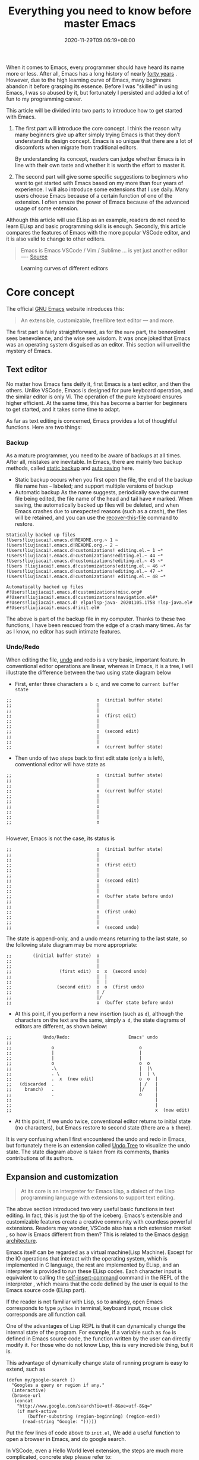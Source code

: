 #+TITLE: Everything you need to know before master Emacs
#+DATE: 2020-11-29T09:06:19+08:00
#+DRAFT: false
#+TAGS[]: emacs
#+KEYWORDS[]:
#+SLUG:
#+SUMMARY:

When it comes to Emacs, every programmer should have heard its name more or less. After all, Emacs has a long history of nearly [[https://www.zdnet.com/article/the-10-oldest-significant-open-source-programs/][forty years]] . However, due to the high learning curve of Emacs, many beginners abandon it before grasping its essence. Before I was "skilled" in using Emacs, I was so abused by it, but fortunately I persisted and added a lot of fun to my programming career.

This article will be divided into two parts to introduce how to get started with Emacs.
1. The first part will introduce the core concept. I think the reason why many beginners give up after simply trying Emacs is that they don’t understand its design concept. Emacs is so unique that there are a lot of discomforts when migrate from traditional editors.

  By understanding its concept, readers can judge whether Emacs is in line with their own taste and whether it is worth the effort to master it.

2. The second part will give some specific suggestions to beginners who want to get started with Emacs based on my more than four years of experience. I will also introduce some extensions that I use daily. Many users choose Emacs because of a certain function of one of the extension. I often amaze the power of Emacs because of the advanced usage of some entension.

Although this article will use ELisp as an example, readers do not need to learn ELisp and basic programming skills is enough. Secondly, this article compares the features of Emacs with the more popular VSCode editor, and it is also valid to change to other editors.

#+begin_quote
Emacs is Emacs VSCode / Vim / Sublime ... is yet just another editor ---- [[https://news.ycombinator.com/item?id=18400204][Source]]
#+end_quote

#+CAPTION: Learning curves of different editors
[[https://img.alicdn.com/imgextra/i4/581166664/O1CN0156nQHc1z6A1VldH2x_!!581166664.png]]

* Core concept
The official [[https://www.gnu.org/software/emacs/][GNU Emacs]] website introduces this:
#+begin_quote
An extensible, customizable, free/libre text editor — and more.
#+end_quote
The first part is fairly straightforward, as for the =more= part, the benevolent sees benevolence, and the wise see wisdom. It was once joked that Emacs was an operating system disguised as an editor. This section will unveil the mystery of Emacs.

** Text editor
No matter how Emacs fans deify it, first Emacs is a text editor, and then the others. Unlike VSCode, Emacs is designed for pure keyboard operation, and the similar editor is only Vi. The operation of the pure keyboard ensures higher efficient. At the same time, this has become a barrier for beginners to get started, and it takes some time to adapt.

As far as text editing is concerned, Emacs provides a lot of thoughtful functions. Here are two things:

*** Backup
As a mature programmer, you need to be aware of backups at all times. After all, mistakes are inevitable. In Emacs, there are mainly two backup methods, called [[https://www.gnu.org/software/emacs/manual/html_node/elisp/Backup-Files.html][static backup]] and [[https://www.gnu.org/software/emacs/manual/html_node/elisp/Auto_002dSaving.html#Auto_002dSaving][auto saving]] here.

- Static backup occurs when you first open the file, the end of the backup file name has =~= labeled; and support multiple versions of backup
- Automatic backup As the name suggests, periodically save the current file being edited, the file name of the head and tail have =#= marked. When saving, the automatically backed up files will be deleted, and when Emacs crashes due to unexpected reasons (such as a crash), the files will be retained, and you can use the [[https://www.gnu.org/software/emacs/manual/html_node/emacs/Recover.html][recover-this-file]] command to restore.

#+begin_src
Statically backed up files
!Users!liujiacai!.emacs.d!README.org.~ 1 ~
!Users!liujiacai!.emacs.d!README.org.~ 2 ~
!Users!liujiacai!.emacs.d!customizations! editing.el.~ 1 ~*
!Users!liujiacai!.emacs.d!customizations!editing.el.~ 44 ~*
!Users!liujiacai!.emacs.d!customizations!editing.el.~ 45 ~*
!Users !liujiacai!.emacs.d!customizations!editing.el.~ 46 ~*
!Users!liujiacai!.emacs.d!customizations!editing.el.~ 47 ~*
!Users!liujiacai!.emacs.d!customizations! editing.el.~ 48 ~*

Automatically backed up files
#!Users!liujiacai!.emacs.d!customizations!misc.org#
#!Users!liujiacai!.emacs.d!customizations!navigation.el#*
#!Users!liujiacai!.emacs.d! elpa!lsp-java- 20201105.1758 !lsp-java.el#
#!Users!liujiacai!.emacs.d!init.el#
#+end_src
The above is part of the backup file in my computer. Thanks to these two functions, I have been rescued from the edge of a crash many times. As far as I know, no editor has such intimate features.

*** Undo/Redo
When editing the file, [[https://www.gnu.org/software/emacs/manual/html_node/emacs/Undo.html][undo]] and redo is a very basic, important feature. In conventional editor operations are linear, whereas in Emacs, it is a tree, I will illustrate the difference between the two using state diagram below

- First, enter three characters =a b c=, and we come to =current buffer state=
#+begin_src
;;                                o  (initial buffer state)
;;                                |
;;                                |
;;                                o  (first edit)
;;                                |
;;                                |
;;                                o  (second edit)
;;                                |
;;                                |
;;                                x  (current buffer state)
#+end_src
- Then undo of two steps back to first edit state (only a is left), conventional editor will have state as
#+begin_src
;;                                o  (initial buffer state)
;;                                |
;;                                |
;;                                x  (current buffer state)
;;                                |
;;                                |
;;                                o
;;                                |
;;                                |
;;                                o

#+end_src
However, Emacs is not the case, its status is
#+begin_src
;;                                o  (initial buffer state)
;;                                |
;;                                |
;;                                o  (first edit)
;;                                |
;;                                |
;;                                o  (second edit)
;;                                |
;;                                |
;;                                x  (buffer state before undo)
;;                                |
;;                                |
;;                                o  (first undo)
;;                                |
;;                                |
;;                                x  (second undo)
#+end_src
The state is append-only, and a undo means returning to the last state, so the following state diagram may be more appropriate:
#+begin_src
;;        (initial buffer state)  o
;;                                |
;;                                |
;;                  (first edit)  o  x  (second undo)
;;                                |  |
;;                                |  |
;;                 (second edit)  o  o  (first undo)
;;                                | /
;;                                |/
;;                                o  (buffer state before undo)
#+end_src
- At this point, if you perform a new insertion (such as =d=), although the characters on the text are the same, simply =a d=, the state diagrams of editors are different, as shown below:
#+begin_src
;;            Undo/Redo:                      Emacs' undo
;;
;;               o                                o
;;               |                                |
;;               |                                |
;;               o                                o  o
;;               .\                               |  |\
;;               . \                              |  | \
;;               .  x  (new edit)                 o  o  |
;;   (discarded  .                                | /   |
;;     branch)   .                                |/    |
;;               .                                o     |
;;                                                      |
;;                                                      |
;;                                                      x  (new edit)
#+end_src
- At this point, if we undo twice, conventional editor returns to initial state (no characters), but Emacs restore to second state (there are =a b= there).

It is very confusing when I first encountered the undo and redo in Emacs, but fortunately there is an extension called [[https://www.emacswiki.org/emacs/UndoTree][Undo Tree]] to visualize the undo state. The state diagram above is taken from its comments, thanks contributions of its authors.

** Expansion and customization
#+begin_quote
At its core is an interpreter for Emacs Lisp, a dialect of the Lisp programming language with
extensions to support text editing.
#+end_quote

The above section introduced two very useful basic functions in text editing. In fact, this is just the tip of the iceberg. Emacs's extensible and customizable features create a creative community with countless powerful extensions. Readers may wonder, VSCode also has a rich extension market , so how is Emacs different from them? This is related to the Emacs [[https://www.gnu.org/software/emacs/emacs-paper.html#SEC14][design architecture]].

Emacs itself can be regarded as a virtual machine(Lisp Machine). Except for the IO operations that interact with the operating system, which is implemented in C language, the rest are implemented by ELisp, and an interpreter is provided to run these ELisp codes.
Each character input is equivalent to calling the [[https://www.gnu.org/software/emacs/manual/html_node/elisp/Commands-for-Insertion.html][self-insert-command]] command in the REPL of the interpreter , which means that the code defined by the user is equal to the Emacs source code (ELisp part).

If the reader is not familiar with Lisp, so to analogy, open Emacs corresponds to type =python= in terminal, keyboard input, mouse click corresponds are all function call.

One of the advantages of Lisp REPL is that it can dynamically change the internal state of the program. For example, if a variable such as =foo= is defined in Emacs source code, the function written by the user can directly modify it. For those who do not know Lisp, this is very incredible thing, but it is.

This advantage of dynamically change state of running program is easy to extend, such as

#+begin_src emacs lisp
(defun my/google-search ()
  "Googles a query or region if any."
  (interactive)
  (browse-url
   (concat
    "http://www.google.com/search?ie=utf-8&oe=utf-8&q="
    (if mark-active
        (buffer-substring (region-beginning) (region-end))
      (read-string "Google: ")))))
#+end_src
Put the few lines of code above to =init.el=, We add a useful function to open a browser in Emacs, and do google search.

In VSCode, even a Hello World level extension, the steps are much more complicated, concrete step please refer to:
- https://code.visualstudio.com/api/get-started/your-first-extension

In addition to the ease of extension, another advantage of ELisp REPL is that it is highly customizable. In addition to the C language part of the implementation, the rest of the ELisp implementation can be all modified. For example, the picture below is the Emacs standard interface

[[https://www.gnu.org/software/emacs/images/teaser.png]]

Most Emacs users hide the menu bar with such a line of code ~(menu-bar-mode -1)~, because menu is basically not used and takes up space. In addition, Emacs can also be used to [[https://www.emacswiki.org/emacs/MusicPlayers][listen to music]] , [[https://www.emacswiki.org/emacs/CategoryGames][play games]] , [[https://depp.brause.cc/nov.el/][read EPUB e-books]] , [[https://github.com/zevlg/telega.el][chat Telegram]] , and even [[https://github.com/manateelazycat/emacs-application-framework][any application]] can run in Emacs!

#+begin_quote
Emacs, “a great operating system, lacking only a decent editor”
#+end_quote

#+CAPTION: Listen netease music in Emacs
[[https://img.alicdn.com/imgextra/i2/581166664/O1CN01ePMFmU1z6A1W5J6a4_!!581166664.png]]
#+CAPTION: Playing Tetris in Emacs
[[https://img.alicdn.com/imgextra/i2/581166664/O1CN012SFAW41z6A1WeRU9M_!!581166664.png]]
#+CAPTION: Read EPUB e-books in Emacs
[[https://img.alicdn.com/imgextra/i4/581166664/O1CN01hJslQh1z6A1VLFP7y_!!581166664.png]]
#+CAPTION: Telegram chat in Emacs
[[https://img.alicdn.com/imgextra/i4/581166664/O1CN01DWl21B1z6A1UNsI4U_!!581166664.jpg]]
#+CAPTION: Run aria2 using EAF in Emacs
[[https://img.alicdn.com/imgextra/i1/581166664/O1CN01vpjexS1z6A1PICqIh_!!581166664.gif]]

** Free/Libre
When it comes to Emacs, the person I have to mention is Richard Stallman. There were many versions of Emacs in the early days, but now GNU Emacs has basically unified the world.
#+CAPTION: Richard Stallman
[[https://img.alicdn.com/imgextra/i2/581166664/O1CN01VH3Txp1z6A1WcQQ05_!!581166664.jpg]]

Stallman strongly advocates free software. The definition of free software can be found on the [[https://www.gnu.org/philosophy/free-sw.html][official GNU website]], so I won't repeat it here. Readers at least need to be clear that free in the GNU community stands for freedom, not free beer.

Free software has undoubtedly greatly promoted the development of the software industry. It gives programmers the opportunity to understand the implementation mechanism of the software used. As one of the early works of Stallman, Emacs undoubtedly inherits this idea. Every operation can be traced to the source, I like this feeling of freedom.

More Emacs Hackers can refer to:

- [[http://ergoemacs.org/misc/famous_emacs_users.html][Famous Emacs Users]] by Xah Lee
- [[http://ergoemacs.org/emacs/Matz_Ruby_how_emacs_changed_my_life.html][Ruby Creator Matz on How Emacs Changed My Life]] by Xah Lee
- [[http://wenshanren.org/?p=418][Famous Emacs Users (that are not famous for using Emacs)]]

* Getting Started
** Experience and suggestions
I came into Emacs because I learned Clojure. As a Lisp, Emacs is undoubtedly the best editor. However, due to the "ugly" UI, "awkward" operation of vanilla Emacs, many attempts were made before comfort with it. It is Emacs tutorial on [[https://www.braveclojure.com/basic-emacs/][braveclojure]] help me overcome the hard days, I used the [[https://github.com/flyingmachine/emacs-for-clojure][emacs-for-clojure]] configuration as the basis, and I forced myself to code in Emacs as much as possible out of my love for Lisp.

It took about a month or two to get through the most difficult period of adaptation, and I couldn't live without Emacs now. Up to now, [[https://github.com/jiacai2050/dotfiles/tree/master/.emacs.d][my configuration file]] has been enriched a lot, and there are many functions written by myself. Before learning a new language, the relevant Emacs extensions will be configured first, so that everything will be running in Emacs. Here I want to emphasize one point:

#+begin_quote
In terms of a single function, Emacs may not be the best, but how to organically combine various functions and reduce switching, Emacs is the best.
#+end_quote

Here are some suggestions based on my own experience after using Emacs for 4 years:

- Find a mature configuration and use Emacs first. You don't have to worry about the details at first. Spacemacs and Doom Emacs are the two most popular in the community. It is recommended that beginners try both to find the most suitable for them.
- Find a month to focus on familiarizing with Emacs. Don't use it intermittently, otherwise it will be difficult to adapt to it. Once this month has passed, there will be unlimited "spring breeze".
- When various extensions cannot meet your needs and have bugs (I'm in this status probably after two to three years), learn ELisp. After all, this is its essence. Recommend resources: [[http://ergoemacs.org/emacs/emacs.html][Practical Emacs Tutorial]] by Xah Lee and [[https://learnxinyminutes.com/docs/elisp/][Learn X in Y minutes]]
- Make good use =C-h i=, the documentation that comes with Emacs, especially [[https://www.gnu.org/software/emacs/manual/html_node/efaq/Learning-how-to-do-something.html][do I find out how to do something in Emacs?]]
- As of the beginning of 2020/November, I use Emacs to pursue the "authentic" and try to use Emacs's own shortcut keys (=C-x C-s=). Although my little finger started to hurt a year ago, I mapped the CAPS key to Ctrl at that time to overcome this. Problem still remains but I'm this mode for about one more year.

  Although the community recommends the use of [[https://github.com/emacs-evil/evil][evil]] to solve this problem, I thought it was not "loyal" enough, and never used it. Until recently I discovered the [[https://www.gnu.org/software/emacs/manual/html_mono/viper.html][viper mode]] and realized the naivety of this idea, Emacs's core idea is that you can customize it according to your own needs, there is no so-called standard answer. Emacs will absorb the advantages of other editors. So I immediately configured the evil and completely liberated my little finger. After more than four years, I can still learn some life experience from Emacs. It is estimated that this is not possible with other software. This also prompted me to write this article to prevent beginners from falling into this kind of thinking.

Of course, everyone's learning path is different. Readers can adjust according to their own situation.

** Extensions recommendation
*** Org-mode
#+CAPTION: org-mode logo
[[https://orgmode.org/resources/img/org-mode-unicorn.svg]]

Org-mode is the main reason why many non-programmers choose Emacs. Simply put, it is a markdown-like markup language. Many users use it to take notes and manage GTD. With the help of Emacs's powerful expansion capabilities, programmers use it for [[http://www.howardism.org/Technical/Emacs/literate-devops.html][literate programming]], and it deserves to be ranked first in the extension list. 🥇

At present, I use org-mode relatively simply, just use it as markdown at the time. Just this point, coupled with the shortcut keys of Emacs, it has been a few blocks ahead from various editors.

One thing I demo here is table support with org-mode. You can use the ~org-table-transpose-table-at-point~ command to transpose row and column of a table.

[[https://img.alicdn.com/imgextra/i1/581166664/O1CN01VDVZEM1z6A1UOtSm0_!!581166664.gif]]


*** Magit

[[https://img.alicdn.com/imgextra/i1/581166664/O1CN01GeC6rw1z6A1VdWuEW_!!581166664.png]]

Magit provides an interface for Emacs users to operate git. It is the first Emacs extension I rely heavily on and the second-ranked extension in the community. All git operations are extremely smooth with deeply integrated into Emacs's shortcut keys. Without it, I wouldn't even be able to [[http://www.howardism.org/Technical/Emacs/magit-squashing.html][rebase]].

*** Evil

#+CAPTION: Evil Emacs steal my heart
[[https://img.alicdn.com/imgextra/i3/581166664/O1CN01TjEFRp1z6A1U4MagS_!!581166664.png]]

I mentioned evil in my personal experience above . It is not "evil" but Extensible VI Layer for Emacs. In addition to porting vi's normal/insert/visual state (mode is otherwise referred to in Emacs), Evil also adds emacs state to disable all vi functions. Because it is in Emacs inside, we can customize the shortcut keys to override vi's default keyboard shortcuts, we can have both =h j k l= and =C-a, C-e, M-s, M-f, M-b=.

Copy 7 lines of text, in the normal state of evil, only need

#+begin_src
7 yy
#+end_src
And in Emacs requires
#+begin_src
C-a C-SPC Cu 6 Cn C -e Mw
#+end_src

#+begin_quote
The best editor is neither Emacs nor Vim, it's Emacs with Vim binding!
#+end_quote


*** Dired

Dired is the abbreviation of directory editor and is the built-in extension of Emacs, similar to the file manager Finder on macOS. In Dired interface, you can easily move / delete / create the file just like edit text. The following figure shows how to batch =test_foo_*.dat= rename =test_bar_*.dat=. ([[http://pragmaticemacs.com/emacs/dired-rename-multiple-files/][source]])

#+CAPTION: dired rename files in batch
[[https://img.alicdn.com/imgextra/i2/581166664/O1CN01QIzFM91z6A1TiEdB0_!!581166664.gif]]

*** Ivy/Counsel/Swiper

Ivy/Counsel/Swiper is a completion framework, which can easily display the candidates of the current operation in an interactive way, similar to the [[https://code.visualstudio.com/docs/getstarted/userinterface#_command-palette][Command Palette]] in VSCode and [[https://blog.jetbrains.com/idea/2020/05/when-the-shift-hits-the-fan-search-everywhere/][Double Shift]] in Intellj .

[[https://img.alicdn.com/imgextra/i1/581166664/O1CN01BnQ5pp1z6A1NIcJrL_!!581166664.png]]

Although other editors have similar functions, their functions are either limited or separated from other functions, and there is no unified experience. Emacs is different, no matter how many extensions we can still have a unified experience, this greatly affects the user experience. Below, ivy-occur + wgrep + evil is used to [[https://sam217pa.github.io/2016/09/13/from-helm-to-ivy/][modify the contents of multiple files]] in bulk to illustrate the powerful functions of the ivy suite.

There are two files =1.txt= =2.txt= in current directory, whose content are all =hello world=,  and modify to =hello emacs= at last.

[[https://img.alicdn.com/imgextra/i1/581166664/O1CN01dS73W31z6A1Tk5UwK_!!581166664.gif]]

Steps:

- =counsel-ag world= search the current directory to search for files containing =world=
- =C-c C-o (ivy-occur)= Open the occur interface
- =C-x C-q (ivy-wgrep-change-to-wgrep-mode)= Enter edit mode
- =:%s/world/emacs/g= Modify content with the help of evil
- =C-c C-c (wgrep-finish-edit)= Save files

Of course, you can define shortcut keys for the above operations according to your own habits. The above five steps are done in one go.

*** Lsp-mode

#+CAPTION: lsp-mode
[[https://img.alicdn.com/imgextra/i1/581166664/O1CN01EeQOpy1z6A1U5lWzk_!!581166664.png]]

Before the emergence of LSP , there was no unified framework to solve the basic functions of modern IDEs such as highlighting and completion of different languages. The LSP launched by Microsoft has undoubtedly become the industry standard, and there is no need to use regular, which is both inaccurate and rude. There are two extensions in Emacs that support LSP, namely

- Lsp-mode, provides all the experience of traditional IDE by default
- EGlot, the main focus is small and exquisite

Currently I use lsp-mode, beginners can try it, and then choose the one that suits their taste.

*** More
In addition to the extensions introduced above, there are some more "small" extensions I use daily. Of course, the list can go on and on, readers can find out more by yourselve.

- =company= completion framework, can be used with lsp-mode
[[https://img.alicdn.com/imgextra/i3/581166664/O1CN01F3lxtC1z6A1RlueN7_!!581166664.png]]

- =multiple-cursors=
[[https://img.alicdn.com/imgextra/i4/581166664/O1CN01ceUOar1z6A1OW1MMp_!!581166664.gif]]

- =ace-jump-mode= moves the cursor quickly according to the character. The figure below is an example of fast jump according to p
[[https://img.alicdn.com/imgextra/i1/581166664/O1CN019sHvUm1z6A1R9QtHn_!!581166664.gif]]

- =yasnippet= template system, which simplifies input by defining abbreviations for code fragments
[[https://img.alicdn.com/imgextra/i2/581166664/O1CN01lQVIpx1z6A1Wz6Th3_!!581166664.png]]

- =flycheck= syntax real-time check
[[https://img.alicdn.com/imgextra/i4/581166664/O1CN01gL8IST1z6A1WZt3Dk_!!581166664.png]]

- =treemacs= file directory tree navigation
[[https://img.alicdn.com/imgextra/i3/581166664/O1CN01oTtvbz1z6A1RykfJ8_!!581166664.png]]

- =projectile= project workspace management
[[https://img.alicdn.com/imgextra/i3/581166664/O1CN01yHD9GD1z6A1Tmi66V_!!581166664.gif]]
 The above illustration shows how to find files in a project, switch between implementation and testing, and switch between different projects


*  Conclusion
Perhaps the popularity of Emacs is far less than VSCode, but this is not a bad thing. For example, free riders are not suitable for using Emacs. Let them in will only lower the overall level of the community; and Emacs is an open system, it will learn from excellent design in VSCode, Emacs and other editors are not mutually exclusive.

There will alway be posts telling switch bewteen Emacs than other editors in the Internet, this kind of controversial topic will undoubtedly attract everyone’s attention, but don’t forget the free spirit of Emacs. The one that suits you is the best. There is no need to indulge in something.

After all, Emacs/VSCode are just tools. Solving practical problems is the most important thing. Of course, a comfortable +operating system+ editor will make this boring process fun.

Finally, I want to share with you a sentence from [[https://www.masteringemacs.org/article/the-emacs-27-edition-of-mastering-emacs-out-now][Mastering Emacs]], Happy Emacs.

#+begin_quote
Your patient mastery of Emacs is well-rewarded. I assure you.
#+end_quote

[[https://img.alicdn.com/imgextra/i1/581166664/O1CN01bolPgY1z6A1VNlxl8_!!581166664.jpg]]

* Reference
- [[https://irreal.org/blog/?p=279][Emacs As A Lisp Machine]]
- [[https://news.ycombinator.com/item?id=18398324][Ask HN: Is Visual Studio Code the Emacs of 21st century?]]
- [[https://www.reddit.com/r/emacs/comments/flpzft/what_benefits_does_emacs_offer_over_vs_code/][What benefits does emacs offer over vs code]]
- [[https://unix.stackexchange.com/questions/986/what-are-the-pros-and-cons-of-vim-and-emacs][What are the pros and cons of Vim and Emacs?]]
- [[https://lwn.net/Articles/819452/][Making Emacs popular again]]
- [[https://web.archive.org/web/20190430192029/https://m.facebook.com/notes/daniel-colascione/buttery-smooth-emacs/10155313440066102/][Buttery Smooth Emacs]]
- https://batsov.com/articles/2011/11/19/why-emacs/
- https://github.com/remacs/remacs#why-emacs
